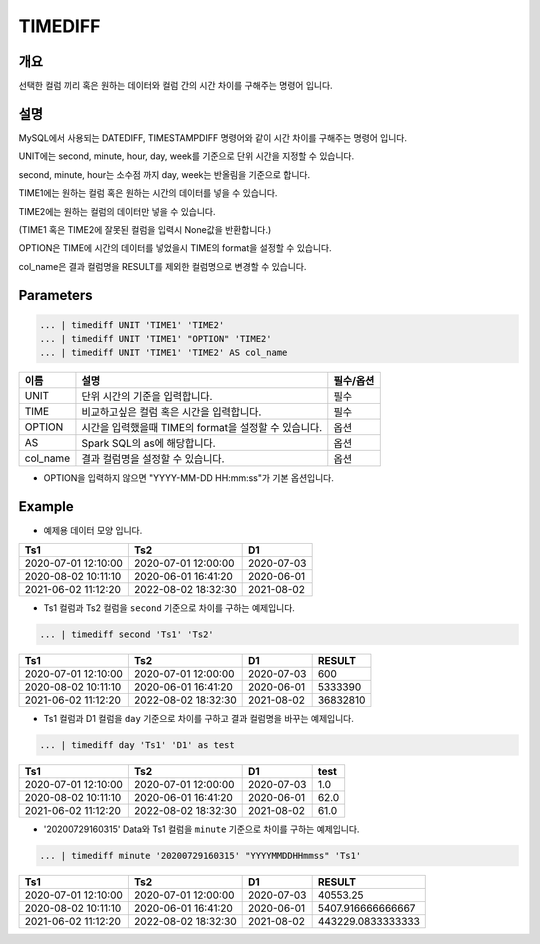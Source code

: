 TIMEDIFF
==========

개요
------
선택한 컬럼 끼리 혹은 원하는 데이터와 컬럼 간의 시간 차이를 구해주는 명령어 입니다.

설명
------

MySQL에서 사용되는 DATEDIFF, TIMESTAMPDIFF 명령어와 같이 시간 차이를 구해주는 명령어 입니다.

UNIT에는 second, minute, hour, day, week를 기준으로 단위 시간을 지정할 수 있습니다.

second, minute, hour는 소수점 까지 day, week는 반올림을 기준으로 합니다.

TIME1에는 원하는 컬럼 혹은 원하는 시간의 데이터를 넣을 수 있습니다.

TIME2에는 원하는 컬럼의 데이터만 넣을 수 있습니다.

(TIME1 혹은 TIME2에 잘못된 컬럼을 입력시 None값을 반환합니다.)

OPTION은 TIME에 시간의 데이터를 넣었을시 TIME의 format을 설정할 수 있습니다.

col_name은 결과 컬럼명을 RESULT를 제외한 컬럼명으로 변경할 수 있습니다.

Parameters
------------

.. code-block::

   ... | timediff UNIT 'TIME1' 'TIME2'
   ... | timediff UNIT 'TIME1' "OPTION" 'TIME2'
   ... | timediff UNIT 'TIME1' 'TIME2' AS col_name

.. list-table::
   :header-rows: 1

   * - 이름
     - 설명
     - 필수/옵션
   * - UNIT
     - 단위 시간의 기준을 입력합니다.
     - 필수
   * - TIME
     - 비교하고싶은 컬럼 혹은 시간을 입력합니다.
     - 필수
   * - OPTION
     - 시간을 입력했을때 TIME의 format을 설정할 수 있습니다.
     - 옵션
   * - AS
     - Spark SQL의 as에 해당합니다.
     - 옵션
   * - col_name
     - 결과 컬럼명을 설정할 수 있습니다.
     - 옵션

- OPTION을 입력하지 않으면 "YYYY-MM-DD HH:mm:ss"가 기본 옵션입니다.


Example
----------

- 예제용 데이터 모양 입니다.

.. list-table::
   :header-rows: 1

   * - Ts1
     - Ts2
     - D1
   * - 2020-07-01 12:10:00
     - 2020-07-01 12:00:00
     - 2020-07-03
   * - 2020-08-02 10:11:10
     - 2020-06-01 16:41:20
     - 2020-06-01
   * - 2021-06-02 11:12:20
     - 2022-08-02 18:32:30
     - 2021-08-02

- Ts1 컬럼과 Ts2 컬럼을 ``second`` 기준으로 차이를 구하는 예제입니다.

.. code-block::

   ... | timediff second 'Ts1' 'Ts2'

.. list-table::
   :header-rows: 1

   * - Ts1
     - Ts2
     - D1
     - RESULT
   * - 2020-07-01 12:10:00
     - 2020-07-01 12:00:00
     - 2020-07-03
     - 600
   * - 2020-08-02 10:11:10
     - 2020-06-01 16:41:20
     - 2020-06-01
     - 5333390
   * - 2021-06-02 11:12:20
     - 2022-08-02 18:32:30
     - 2021-08-02
     - 36832810 

- Ts1 컬럼과 D1 컬럼을 ``day`` 기준으로 차이를 구하고 결과 컬럼명을 바꾸는 예제입니다.

.. code-block::

   ... | timediff day 'Ts1' 'D1' as test

.. list-table::
   :header-rows: 1

   * - Ts1
     - Ts2
     - D1
     - test
   * - 2020-07-01 12:10:00
     - 2020-07-01 12:00:00
     - 2020-07-03
     - 1.0
   * - 2020-08-02 10:11:10
     - 2020-06-01 16:41:20
     - 2020-06-01
     - 62.0
   * - 2021-06-02 11:12:20
     - 2022-08-02 18:32:30
     - 2021-08-02
     - 61.0

- '20200729160315' Data와 Ts1 컬럼을 ``minute`` 기준으로 차이를 구하는 예제입니다.

.. code-block::

   ... | timediff minute '20200729160315' "YYYYMMDDHHmmss" 'Ts1'

.. list-table::
   :header-rows: 1

   * - Ts1
     - Ts2
     - D1
     - RESULT
   * - 2020-07-01 12:10:00
     - 2020-07-01 12:00:00
     - 2020-07-03
     - 40553.25
   * - 2020-08-02 10:11:10
     - 2020-06-01 16:41:20
     - 2020-06-01
     - 5407.916666666667
   * - 2021-06-02 11:12:20
     - 2022-08-02 18:32:30
     - 2021-08-02
     - 443229.0833333333
